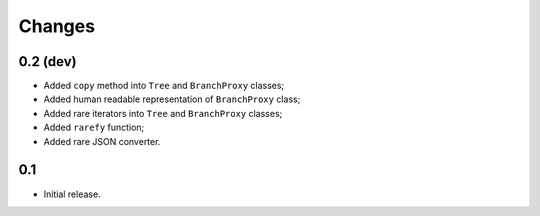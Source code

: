 Changes
=======

0.2 (dev)
---------

*   Added ``copy`` method into ``Tree`` and ``BranchProxy`` classes;
*   Added human readable representation of ``BranchProxy`` class;
*   Added rare iterators into ``Tree`` and ``BranchProxy`` classes;
*   Added ``rarefy`` function;
*   Added rare JSON converter.

0.1
---

*   Initial release.
